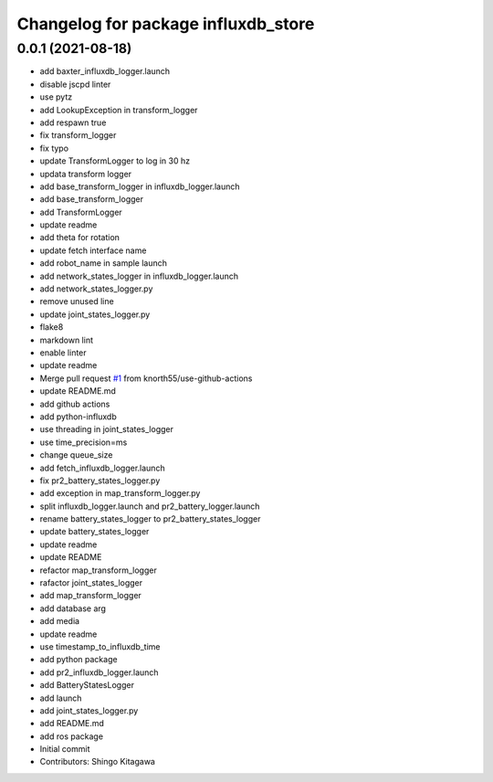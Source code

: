 ^^^^^^^^^^^^^^^^^^^^^^^^^^^^^^^^^^^^
Changelog for package influxdb_store
^^^^^^^^^^^^^^^^^^^^^^^^^^^^^^^^^^^^

0.0.1 (2021-08-18)
------------------
* add baxter_influxdb_logger.launch
* disable jscpd linter
* use pytz
* add LookupException in transform_logger
* add respawn true
* fix transform_logger
* fix typo
* update TransformLogger to log in 30 hz
* updata transform logger
* add base_transform_logger in influxdb_logger.launch
* add base_transform_logger
* add TransformLogger
* update readme
* add theta for rotation
* update fetch interface name
* add robot_name in sample launch
* add network_states_logger in influxdb_logger.launch
* add network_states_logger.py
* remove unused line
* update joint_states_logger.py
* flake8
* markdown lint
* enable linter
* update readme
* Merge pull request `#1 <https://github.com/knorth55/influxdb_store/issues/1>`_ from knorth55/use-github-actions
* update README.md
* add github actions
* add python-influxdb
* use threading in joint_states_logger
* use time_precision=ms
* change queue_size
* add fetch_influxdb_logger.launch
* fix pr2_battery_states_logger.py
* add exception in map_transform_logger.py
* split influxdb_logger.launch and pr2_battery_logger.launch
* rename battery_states_logger to pr2_battery_states_logger
* update battery_states_logger
* update readme
* update README
* refactor map_transform_logger
* rafactor joint_states_logger
* add map_transform_logger
* add database arg
* add media
* update readme
* use timestamp_to_influxdb_time
* add python package
* add pr2_influxdb_logger.launch
* add BatteryStatesLogger
* add launch
* add joint_states_logger.py
* add README.md
* add ros package
* Initial commit
* Contributors: Shingo Kitagawa
